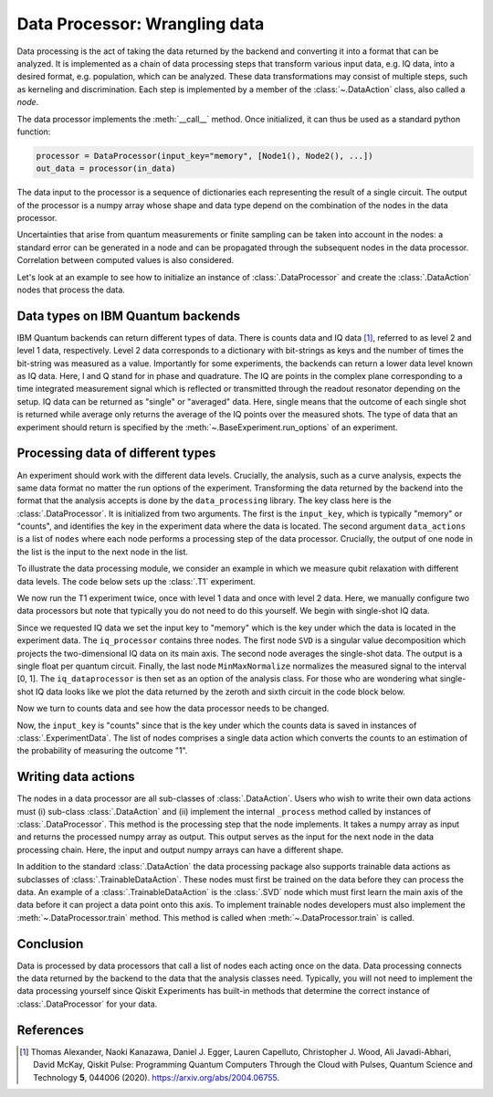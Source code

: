 Data Processor: Wrangling data
==============================

Data processing is the act of taking the data returned by the backend and
converting it into a format that can be analyzed.
It is implemented as a chain of data processing steps that transform various input data,
e.g. IQ data, into a desired format, e.g. population, which can be analyzed.
These data transformations may consist of multiple steps, such as kerneling and discrimination.
Each step is implemented by a member of the :class:`~.DataAction` class, also called a `node`.

The data processor implements the :meth:`__call__` method. Once initialized, it
can thus be used as a standard python function:

.. code-block:: python

    processor = DataProcessor(input_key="memory", [Node1(), Node2(), ...])
    out_data = processor(in_data)

The data input to the processor is a sequence of dictionaries each representing the result
of a single circuit. The output of the processor is a numpy array whose shape and data type
depend on the combination of the nodes in the data processor.

Uncertainties that arise from quantum measurements or finite sampling can be taken into account
in the nodes: a standard error can be generated in a node and can be propagated
through the subsequent nodes in the data processor.
Correlation between computed values is also considered.

Let's look at an example to see how to initialize an instance of :class:`.DataProcessor` and 
create the :class:`.DataAction` nodes that process the data.

Data types on IBM Quantum backends
----------------------------------

IBM Quantum backends can return different types of data. There is counts data and IQ
data [1]_, referred to as level 2 and level 1 data, respectively. Level 2 data
corresponds to a dictionary with bit-strings as keys and the number of times the
bit-string was measured as a value. Importantly for some experiments, the backends can
return a lower data level known as IQ data. Here, I and Q stand for in phase and
quadrature. The IQ are points in the complex plane corresponding to a time integrated
measurement signal which is reflected or transmitted through the readout resonator
depending on the setup. IQ data can be returned as "single" or "averaged" data. Here,
single means that the outcome of each single shot is returned while average only returns
the average of the IQ points over the measured shots. The type of data that an
experiment should return is specified by the :meth:`~.BaseExperiment.run_options` of an
experiment.

Processing data of different types
----------------------------------

An experiment should work with the different data levels.
Crucially, the analysis, such as a curve analysis, expects the
same data format no matter the run options of the experiment.
Transforming the data returned by the backend into the format
that the analysis accepts is done by the ``data_processing`` library.
The key class here is the :class:`.DataProcessor`. It is initialized from
two arguments. The first is the ``input_key``, which is typically
"memory" or "counts", and identifies the key in the experiment data
where the data is located. The second argument ``data_actions``
is a list of ``nodes`` where each node performs a processing step
of the data processor. Crucially, the output of one node in the
list is the input to the next node in the list.

To illustrate the data processing module, we consider an example
in which we measure qubit relaxation with different data levels.
The code below sets up the :class:`.T1` experiment.

.. jupyter-execute::
    :hide-code:

    import warnings

    warnings.filterwarnings(
        "ignore",
        message=".*Due to the deprecation of Qiskit Pulse.*",
        category=DeprecationWarning,
    )
    warnings.filterwarnings(
        "ignore",
        message=".*The entire Qiskit Pulse package is being deprecated.*",
        category=DeprecationWarning,
    )

.. jupyter-execute::

    import numpy as np

    from qiskit_experiments.test.mock_iq_backend import MockIQBackend
    from qiskit_experiments.test.mock_iq_helpers import MockIQT1Helper
    from qiskit_experiments.data_processing import DataProcessor, nodes
    from qiskit_experiments.library import T1


    backend = MockIQBackend(MockIQT1Helper(t1=90e-6, iq_cluster_centers=[((-1, 1), (1, 1))]))

    exp = T1(
        physical_qubits=(0,),
        backend=backend,
        delays=np.linspace(0, 400e-6, 21),
    )

We now run the T1 experiment twice, once with level 1 data and
once with level 2 data. Here, we manually configure two data
processors but note that typically you do not need to do this
yourself. We begin with single-shot IQ data.

.. jupyter-execute::

    data_nodes = [nodes.SVD(), nodes.AverageData(axis=1), nodes.MinMaxNormalize()]
    iq_processor = DataProcessor("memory", data_nodes)
    exp.analysis.set_options(data_processor=iq_processor)

    exp_data = exp.run(meas_level=1, meas_return="single").block_for_results()

    display(exp_data.figure(0))

Since we requested IQ data we set the input key to "memory" which is
the key under which the data is located in the experiment data. The
``iq_processor`` contains three nodes. The first node ``SVD`` is a
singular value decomposition which projects the two-dimensional IQ
data on its main axis. The second node averages the single-shot
data. The output is a single float per quantum circuit. Finally,
the last node ``MinMaxNormalize`` normalizes the measured signal to
the interval [0, 1]. The ``iq_dataprocessor`` is then set as an option
of the analysis class. For those who are wondering what single-shot IQ
data looks like we plot the data returned by the zeroth and sixth circuit
in the code block below.

.. jupyter-execute::
    :hide-code:
    :hide-output:

    %matplotlib inline

.. jupyter-execute::

    from qiskit_experiments.visualization import IQPlotter, MplDrawer

    plotter = IQPlotter(MplDrawer())

    for idx in [0, 6]:
        plotter.set_series_data(
            f"Circuit {idx}",
            points=np.array(exp_data.data(idx)["memory"]).squeeze(),
        )
    plotter.figure()

Now we turn to counts data and see how the
data processor needs to be changed.

.. jupyter-execute::

    data_nodes = [nodes.Probability(outcome="1")]
    count_processor = DataProcessor("counts", data_nodes)
    exp.analysis.set_options(data_processor=count_processor)

    exp_data = exp.run(meas_level=2).block_for_results()

    display(exp_data.figure(0))

Now, the ``input_key`` is "counts" since that is the key under which the counts
data is saved in instances of :class:`.ExperimentData`. The list of nodes
comprises a single data action which converts the counts to an estimation
of the probability of measuring the outcome "1".

Writing data actions
--------------------

The nodes in a data processor are all sub-classes of :class:`.DataAction`.
Users who wish to write their own data actions must (i) sub-class
:class:`.DataAction` and (ii) implement the internal ``_process`` method
called by instances of :class:`.DataProcessor`. This method is the
processing step that the node implements. It takes a numpy array as
input and returns the processed numpy array as output. This output
serves as the input for the next node in the data processing chain.
Here, the input and output numpy arrays can have a different shape.

In addition to the standard :class:`.DataAction` the data processing package
also supports trainable data actions as subclasses of :class:`.TrainableDataAction`.
These nodes must first be trained on the data before they can
process the data. An example of a :class:`.TrainableDataAction` is the
:class:`.SVD` node which must first learn the main axis of the data before
it can project a data point onto this axis. To implement trainable nodes
developers must also implement the :meth:`~.DataProcessor.train` method. This method is
called when :meth:`~.DataProcessor.train` is called.

Conclusion
----------

Data is processed by data processors that
call a list of nodes each acting once on the data. Data
processing connects the data returned by the backend to the data that
the analysis classes need. Typically, you will not need to implement
the data processing yourself since Qiskit Experiments has built-in
methods that determine the correct instance of :class:`.DataProcessor` for
your data.

References
----------

.. [1] Thomas Alexander, Naoki Kanazawa, Daniel J. Egger, Lauren Capelluto,
    Christopher J. Wood, Ali Javadi-Abhari, David McKay, Qiskit Pulse:
    Programming Quantum Computers Through the Cloud with Pulses, Quantum
    Science and Technology **5**, 044006 (2020). https://arxiv.org/abs/2004.06755.

